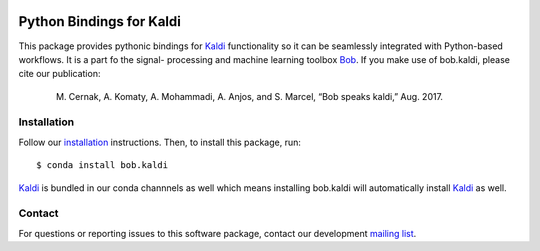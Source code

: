 .. vim: set fileencoding=utf-8 :

.. image:: https://img.shields.io/badge/docs-v1.3.0-yellow.svg
   :target: https://www.idiap.ch/software/bob/docs/bob/bob.kaldi/v1.3.0/index.html
.. image:: https://img.shields.io/badge/docs-latest-orange.svg
   :target: https://www.idiap.ch/software/bob/docs/bob/bob.kaldi/master/index.html
.. image:: https://gitlab.idiap.ch/bob/bob.kaldi/badges/v1.3.0/pipeline.svg
   :target: https://gitlab.idiap.ch/bob/bob.kaldi/commits/v1.3.0
.. image:: https://gitlab.idiap.ch/bob/bob.kaldi/badges/v1.3.0/coverage.svg
   :target: https://www.idiap.ch/software/bob/docs/bob/bob.kaldi/master/coverage/index.html
.. image:: https://img.shields.io/badge/gitlab-project-0000c0.svg
   :target: https://gitlab.idiap.ch/bob/bob.kaldi
.. image:: https://img.shields.io/pypi/v/bob.kaldi.svg
   :target: https://pypi.python.org/pypi/bob.kaldi



===========================
 Python Bindings for Kaldi
===========================

This package provides pythonic bindings for Kaldi_ functionality so it can be
seamlessly integrated with Python-based workflows. It is a part fo the signal-
processing and machine learning toolbox Bob_. If you make use of bob.kaldi,
please cite our publication:

   M. Cernak, A. Komaty, A. Mohammadi, A. Anjos, and S. Marcel, “Bob speaks kaldi,” Aug. 2017.



Installation
------------

Follow our `installation`_ instructions. Then, to install this package, run::

  $ conda install bob.kaldi

Kaldi_ is bundled in our conda channnels as well which means installing
bob.kaldi will automatically install Kaldi_ as well.

Contact
-------

For questions or reporting issues to this software package, contact our
development `mailing list`_.

.. _bob: https://www.idiap.ch/software/bob
.. _kaldi: http://kaldi-asr.org/
.. _installation: https://www.idiap.ch/software/bob/install
.. _mailing list: https://www.idiap.ch/software/bob/discuss

